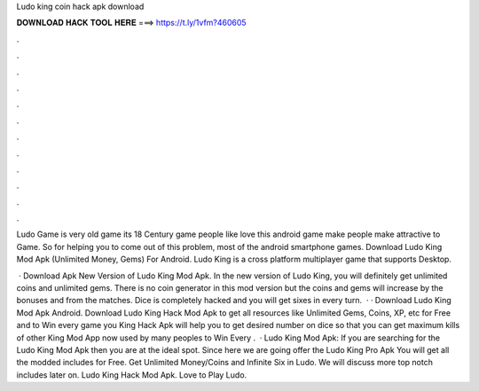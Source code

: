 Ludo king coin hack apk download



𝐃𝐎𝐖𝐍𝐋𝐎𝐀𝐃 𝐇𝐀𝐂𝐊 𝐓𝐎𝐎𝐋 𝐇𝐄𝐑𝐄 ===> https://t.ly/1vfm?460605



.



.



.



.



.



.



.



.



.



.



.



.

Ludo Game is very old game its 18 Century game people like love this android game make people make attractive to Game. So for helping you to come out of this problem, most of the android smartphone games. Download Ludo King Mod Apk (Unlimited Money, Gems) For Android. Ludo King is a cross platform multiplayer game that supports Desktop.

 · Download Apk New Version of Ludo King Mod Apk. In the new version of Ludo King, you will definitely get unlimited coins and unlimited gems. There is no coin generator in this mod version but the coins and gems will increase by the bonuses and from the matches. Dice is completely hacked and you will get sixes in every turn.  · · Download Ludo King Mod Apk Android. Download Ludo King Hack Mod Apk to get all resources like Unlimited Gems, Coins, XP, etc for Free and to Win every game you  King Hack Apk will help you to get desired number on dice so that you can get maximum kills of other  King Mod App now used by many peoples to Win Every .  · Ludo King Mod Apk: If you are searching for the Ludo King Mod Apk then you are at the ideal spot. Since here we are going offer the Ludo King Pro Apk You will get all the modded includes for Free. Get Unlimited Money/Coins and Infinite Six in Ludo. We will discuss more top notch includes later on. Ludo King Hack Mod Apk. Love to Play Ludo.
